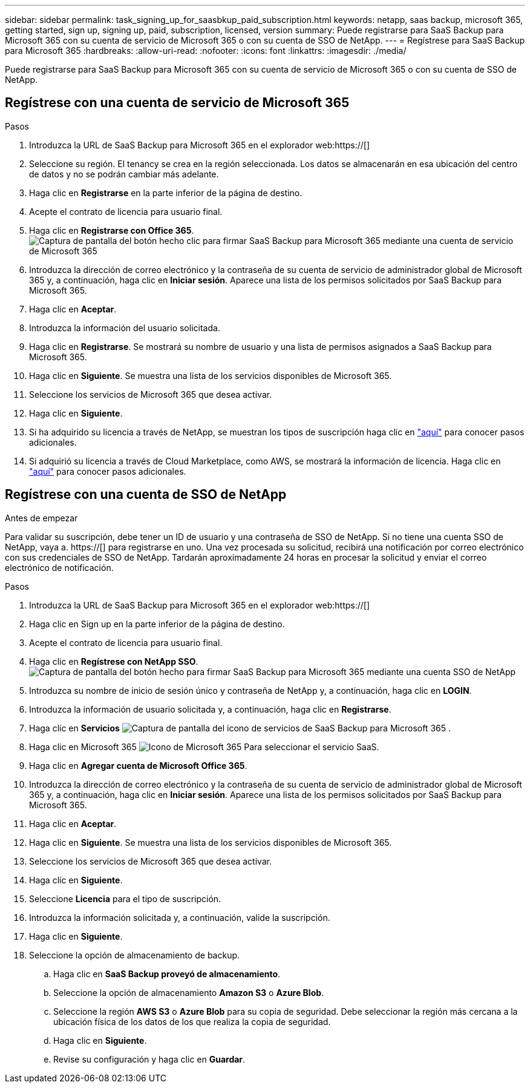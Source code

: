 ---
sidebar: sidebar 
permalink: task_signing_up_for_saasbkup_paid_subscription.html 
keywords: netapp, saas backup, microsoft 365, getting started, sign up, signing up, paid, subscription, licensed, version 
summary: Puede registrarse para SaaS Backup para Microsoft 365 con su cuenta de servicio de Microsoft 365 o con su cuenta de SSO de NetApp. 
---
= Regístrese para SaaS Backup para Microsoft 365
:hardbreaks:
:allow-uri-read: 
:nofooter: 
:icons: font
:linkattrs: 
:imagesdir: ./media/


[role="lead"]
Puede registrarse para SaaS Backup para Microsoft 365 con su cuenta de servicio de Microsoft 365 o con su cuenta de SSO de NetApp.



== Regístrese con una cuenta de servicio de Microsoft 365

.Pasos
. Introduzca la URL de SaaS Backup para Microsoft 365 en el explorador web:https://[]
. Seleccione su región. El tenancy se crea en la región seleccionada. Los datos se almacenarán en esa ubicación del centro de datos y no se podrán cambiar más adelante.
. Haga clic en *Registrarse* en la parte inferior de la página de destino.
. Acepte el contrato de licencia para usuario final.
. Haga clic en *Registrarse con Office 365*.image:sign_up_0365.gif["Captura de pantalla del botón hecho clic para firmar SaaS Backup para Microsoft 365 mediante una cuenta de servicio de Microsoft 365"]
. Introduzca la dirección de correo electrónico y la contraseña de su cuenta de servicio de administrador global de Microsoft 365 y, a continuación, haga clic en *Iniciar sesión*. Aparece una lista de los permisos solicitados por SaaS Backup para Microsoft 365.
. Haga clic en *Aceptar*.
. Introduzca la información del usuario solicitada.
. Haga clic en *Registrarse*. Se mostrará su nombre de usuario y una lista de permisos asignados a SaaS Backup para Microsoft 365.
. Haga clic en *Siguiente*. Se muestra una lista de los servicios disponibles de Microsoft 365.
. Seleccione los servicios de Microsoft 365 que desea activar.
. Haga clic en *Siguiente*.
. Si ha adquirido su licencia a través de NetApp, se muestran los tipos de suscripción haga clic en link:task_completing_signing_up_ipa.html["aquí"] para conocer pasos adicionales.
. Si adquirió su licencia a través de Cloud Marketplace, como AWS, se mostrará la información de licencia. Haga clic en link:task_completing_signing_up_marketplace.html["aquí"] para conocer pasos adicionales.




== Regístrese con una cuenta de SSO de NetApp

.Antes de empezar
Para validar su suscripción, debe tener un ID de usuario y una contraseña de SSO de NetApp. Si no tiene una cuenta SSO de NetApp, vaya a. https://[] para registrarse en uno. Una vez procesada su solicitud, recibirá una notificación por correo electrónico con sus credenciales de SSO de NetApp. Tardarán aproximadamente 24 horas en procesar la solicitud y enviar el correo electrónico de notificación.

.Pasos
. Introduzca la URL de SaaS Backup para Microsoft 365 en el explorador web:https://[]
. Haga clic en Sign up en la parte inferior de la página de destino.
. Acepte el contrato de licencia para usuario final.
. Haga clic en *Regístrese con NetApp SSO*.image:sign_up_sso.gif["Captura de pantalla del botón hecho para firmar SaaS Backup para Microsoft 365 mediante una cuenta SSO de NetApp"]
. Introduzca su nombre de inicio de sesión único y contraseña de NetApp y, a continuación, haga clic en *LOGIN*.
. Introduzca la información de usuario solicitada y, a continuación, haga clic en *Registrarse*.
. Haga clic en *Servicios* image:bluecircle_icon.gif["Captura de pantalla del icono de servicios de SaaS Backup para Microsoft 365"] .
. Haga clic en Microsoft 365 image:O365_icon.gif["Icono de Microsoft 365"] Para seleccionar el servicio SaaS.
. Haga clic en *Agregar cuenta de Microsoft Office 365*.
. Introduzca la dirección de correo electrónico y la contraseña de su cuenta de servicio de administrador global de Microsoft 365 y, a continuación, haga clic en *Iniciar sesión*. Aparece una lista de los permisos solicitados por SaaS Backup para Microsoft 365.
. Haga clic en *Aceptar*.
. Haga clic en *Siguiente*. Se muestra una lista de los servicios disponibles de Microsoft 365.
. Seleccione los servicios de Microsoft 365 que desea activar.
. Haga clic en *Siguiente*.
. Seleccione *Licencia* para el tipo de suscripción.
. Introduzca la información solicitada y, a continuación, valide la suscripción.
. Haga clic en *Siguiente*.
. Seleccione la opción de almacenamiento de backup.
+
.. Haga clic en *SaaS Backup proveyó de almacenamiento*.
.. Seleccione la opción de almacenamiento *Amazon S3* o *Azure Blob*.
.. Seleccione la región *AWS S3* o *Azure Blob* para su copia de seguridad. Debe seleccionar la región más cercana a la ubicación física de los datos de los que realiza la copia de seguridad.
.. Haga clic en *Siguiente*.
.. Revise su configuración y haga clic en *Guardar*.



